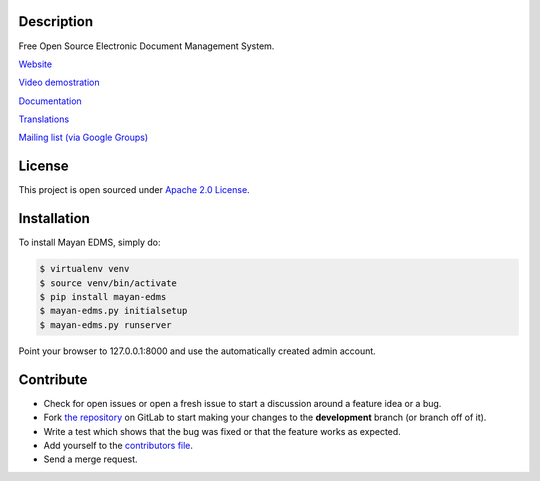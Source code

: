 |PyPI badge| |Build Status| |Coverage badge| |License badge|

|Logo|

Description
-----------

Free Open Source Electronic Document Management System.

`Website`_

`Video demostration`_

`Documentation`_

`Translations`_

`Mailing list (via Google Groups)`_

|Animation|

License
-------

This project is open sourced under `Apache 2.0 License`_.

Installation
------------

To install Mayan EDMS, simply do:

.. code-block:: bash

    $ virtualenv venv
    $ source venv/bin/activate
    $ pip install mayan-edms
    $ mayan-edms.py initialsetup
    $ mayan-edms.py runserver

Point your browser to 127.0.0.1:8000 and use the automatically created admin
account.

Contribute
----------

- Check for open issues or open a fresh issue to start a discussion around a feature idea or a bug.
- Fork `the repository`_ on GitLab to start making your changes to the **development** branch (or branch off of it).
- Write a test which shows that the bug was fixed or that the feature works as expected.
- Add yourself to the `contributors file`_.
- Send a merge request.


.. _Website: http://www.mayan-edms.com
.. _Video demostration: http://bit.ly/pADNXv
.. _Documentation: http://readthedocs.org/docs/mayan/en/latest/
.. _Translations: https://www.transifex.com/projects/p/mayan-edms/
.. _Mailing list (via Google Groups): http://groups.google.com/group/mayan-edms
.. _Apache 2.0 License: https://www.apache.org/licenses/LICENSE-2.0.txt
.. _`the repository`: http://gitlab.com/mayan-edms/mayan-edms
.. _`contributors file`: https://gitlab.com/mayan-edms/mayan-edms/blob/master/docs/topics/contributors.rst

.. |Build Status| image:: https://gitlab.com/mayan-edms/mayan-edms/badges/master/build.svg
   :target: https://gitlab.com/mayan-edms/mayan-edms/commits/master
.. |Logo| image:: https://gitlab.com/mayan-edms/mayan-edms/raw/master/docs/_static/mayan_logo.png
.. |Animation| image:: https://gitlab.com/mayan-edms/mayan-edms/raw/master/docs/_static/overview.gif
.. |PyPI badge| image:: http://img.shields.io/pypi/v/mayan-edms.svg?style=flat
   :target: http://badge.fury.io/py/mayan-edms
.. |License badge| image:: http://img.shields.io/badge/license-Apache%202.0-green.svg?style=flat
.. |Analytics| image:: https://ga-beacon.appspot.com/UA-52965619-2/mayan-edms/readme?pixel
.. |Coverage badge| image:: https://codecov.io/gitlab/mayan-edms/mayan-edms/coverage.svg?branch=master
   :target: https://codecov.io/gitlab/mayan-edms/mayan-edms?branch=master

|Analytics|
